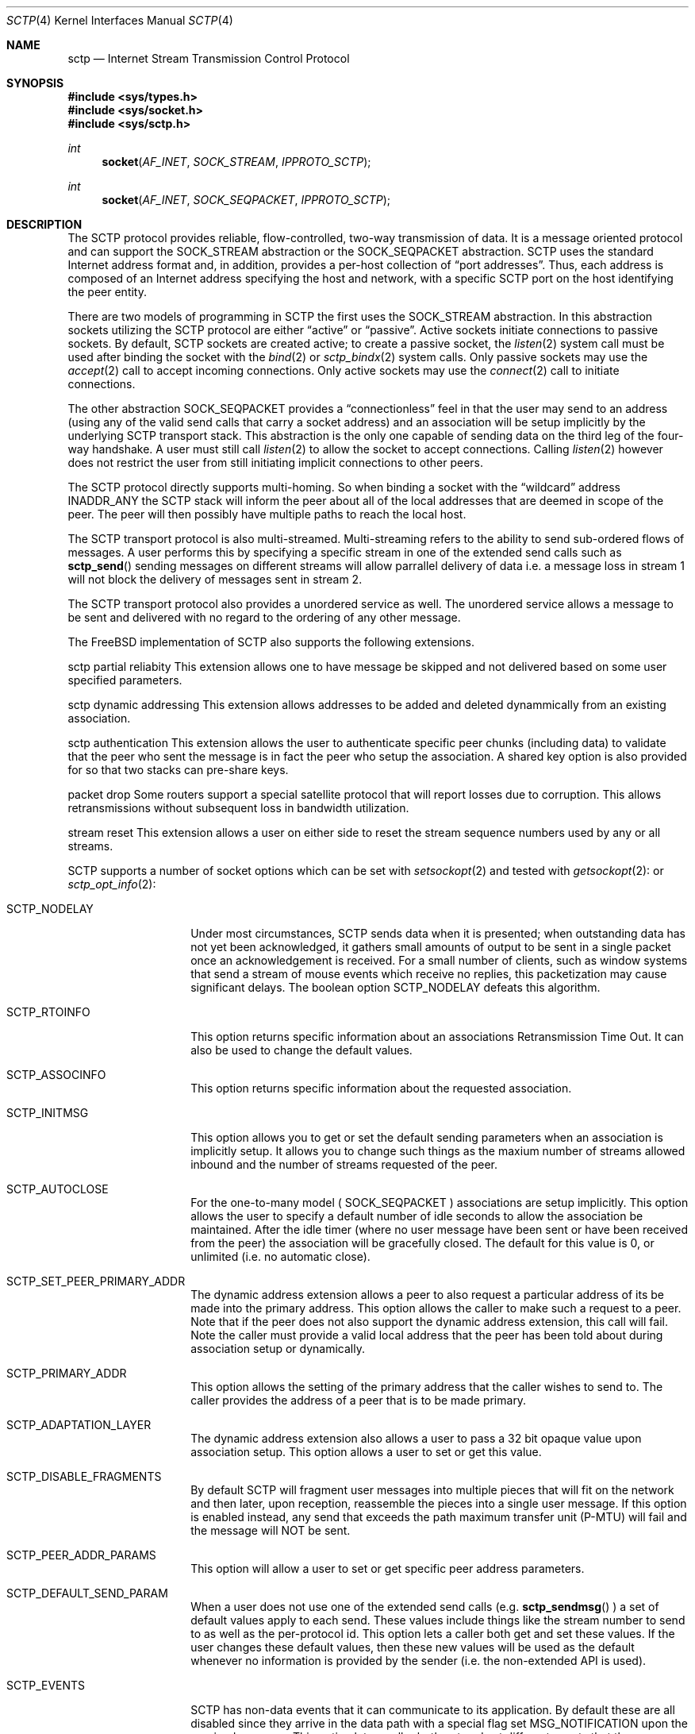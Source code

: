 .\" Copyright (c) 1983, 1991, 1993
.\"	The Regents of the University of California.  All rights reserved.
.\"
.\" Redistribution and use in source and binary forms, with or without
.\" modification, are permitted provided that the following conditions
.\" are met:
.\" 1. Redistributions of source code must retain the above copyright
.\"    notice, this list of conditions and the following disclaimer.
.\" 2. Redistributions in binary form must reproduce the above copyright
.\"    notice, this list of conditions and the following disclaimer in the
.\"    documentation and/or other materials provided with the distribution.
.\" 3. All advertising materials mentioning features or use of this software
.\"    must display the following acknowledgement:
.\"	This product includes software developed by the University of
.\"	California, Berkeley and its contributors.
.\" 4. Neither the name of the University nor the names of its contributors
.\"    may be used to endorse or promote products derived from this software
.\"    without specific prior written permission.
.\"
.\" THIS SOFTWARE IS PROVIDED BY THE REGENTS AND CONTRIBUTORS ``AS IS'' AND
.\" ANY EXPRESS OR IMPLIED WARRANTIES, INCLUDING, BUT NOT LIMITED TO, THE
.\" IMPLIED WARRANTIES OF MERCHANTABILITY AND FITNESS FOR A PARTICULAR PURPOSE
.\" ARE DISCLAIMED.  IN NO EVENT SHALL THE REGENTS OR CONTRIBUTORS BE LIABLE
.\" FOR ANY DIRECT, INDIRECT, INCIDENTAL, SPECIAL, EXEMPLARY, OR CONSEQUENTIAL
.\" DAMAGES (INCLUDING, BUT NOT LIMITED TO, PROCUREMENT OF SUBSTITUTE GOODS
.\" OR SERVICES; LOSS OF USE, DATA, OR PROFITS; OR BUSINESS INTERRUPTION)
.\" HOWEVER CAUSED AND ON ANY THEORY OF LIABILITY, WHETHER IN CONTRACT, STRICT
.\" LIABILITY, OR TORT (INCLUDING NEGLIGENCE OR OTHERWISE) ARISING IN ANY WAY
.\" OUT OF THE USE OF THIS SOFTWARE, EVEN IF ADVISED OF THE POSSIBILITY OF
.\" SUCH DAMAGE.
.\"
.\"     From: @(#)send.2	8.2 (Berkeley) 2/21/94
.\" $FreeBSD:$
.\"
.Dd December 15, 2006
.Dt SCTP 4
.Os
.Sh NAME
.Nm sctp
.Nd Internet Stream Transmission Control Protocol
.Sh SYNOPSIS
.In sys/types.h
.In sys/socket.h
.In sys/sctp.h
.Ft int
.Fn socket AF_INET SOCK_STREAM IPPROTO_SCTP
.Ft int
.Fn socket AF_INET SOCK_SEQPACKET IPPROTO_SCTP
.Sh DESCRIPTION
The
.Tn SCTP
protocol provides reliable, flow-controlled, two-way
transmission of data.
It is a message oriented protocol and can
support the
.Dv SOCK_STREAM
abstraction or the 
.Dv SOCK_SEQPACKET
abstraction.
.Tn SCTP
uses the standard
Internet address format and, in addition, provides a per-host
collection of
.Dq "port addresses" .
Thus, each address is composed
of an Internet address specifying the host and network,
with a specific
.Tn SCTP
port on the host identifying the peer entity.
.Pp
There are two models of programming in SCTP the first
uses the
.Dv SOCK_STREAM
abstraction. In this abstraction
sockets utilizing the
.Tn SCTP
protocol are either
.Dq active
or
.Dq passive .
Active sockets initiate connections to passive
sockets.
By default,
.Tn SCTP
sockets are created active; to create a
passive socket, the
.Xr listen 2
system call must be used
after binding the socket with the
.Xr bind 2
or
.Xr sctp_bindx 2
system calls.
Only passive sockets may use the
.Xr accept 2
call to accept incoming connections.
Only active sockets may use the
.Xr connect 2
call to initiate connections.
.Pp
The other abstraction
.Dv SOCK_SEQPACKET
provides a 
.Dq connectionless
feel in that the user may send to an address
(using any of the valid send calls that carry a
socket address) and an association will be setup
implicitly by the underlying 
.Tn SCTP
transport stack. This abstraction is the only one
capable of sending data on the third leg of the
four-way handshake. A user must still call
.Xr listen 2
to allow the socket to accept connections. Calling
.Xr listen 2
however does not restrict the user from still initiating
implicit connections to other peers.
.Pp
The
.Tn SCTP
protocol directly supports multi-homing. So when binding
a socket with the
.Dq wildcard
address
.Dv INADDR_ANY
the 
.Tn SCTP
stack will inform the peer about all of the local addresses
that are deemed in scope of the peer. The peer will then
possibly have multiple paths to reach the local host.
.Pp
The 
.Tn SCTP
transport protocol is also multi-streamed. Multi-streaming refers
to the ability to send sub-ordered flows of messages. A user performs
this by specifying a specific stream in one of the extended send
calls such as
.Fn sctp_send
sending messages on different streams will allow parrallel delivery
of data i.e. a message loss in stream 1 will not block the delivery
of messages sent in stream 2.
.Pp
The 
.Tn SCTP
transport protocol also provides a unordered service as well. The
unordered service allows a message to be sent and delivered with
no regard to the ordering of any other message.
.Pp
The FreeBSD implementation of 
.Tn SCTP 
also supports the following extensions.
.Pp
.Dv sctp partial reliabity
This extension allows one to have message be skipped and
not delivered based on some user specified parameters.
.Pp
.Dv sctp dynamic addressing
This extension allows addresses to be added and deleted
dynammically from an existing association.
.Pp
.Dv sctp authentication
This extension allows the user to authenticate specific
peer chunks (including data) to validate that the peer
who sent the message is in fact the peer who setup the
association. A shared key option is also provided for
so that two stacks can pre-share keys.
.Pp
.Dv packet drop
Some routers support a special satellite protocol that
will report losses due to corruption. This allows
retransmissions without subsequent loss in bandwidth utilization.
.Pp
.Dv stream reset
This extension allows a user on either side to reset the
stream sequence numbers used by any or all streams.
.Pp
.Tn SCTP
supports a number of socket options which can be set with
.Xr setsockopt 2
and tested with
.Xr getsockopt 2 :
or
.Xr sctp_opt_info 2 :
.Bl -tag -width ".Dv SCTP_NODELAY"
.It Dv SCTP_NODELAY
Under most circumstances,
.Tn SCTP
sends data when it is presented;
when outstanding data has not yet been acknowledged, it gathers
small amounts of output to be sent in a single packet once
an acknowledgement is received.
For a small number of clients, such as window systems
that send a stream of mouse events which receive no replies,
this packetization may cause significant delays.
The boolean option
.Dv SCTP_NODELAY
defeats this algorithm.

.It Dv SCTP_RTOINFO
This option returns specific information about an associations
Retransmission Time Out. It can also be used to change the
default values.
.It Dv SCTP_ASSOCINFO
This option returns specific information about the requested
association.
.It Dv SCTP_INITMSG
This option allows you to get or set the default sending
parameters when an association is implicitly setup. It
allows you to change such things as the maxium number of
streams allowed inbound and the number of streams requested
of the peer.
.It Dv SCTP_AUTOCLOSE
For the one-to-many model (
.Dv SOCK_SEQPACKET
) associations are setup implicitly. This option allows
the user to specify a default number of idle seconds to
allow the association be maintained. After the idle timer
(where no user message have been sent or have been received
from the peer) the association will be gracefully closed. The
default for this value is 0, or unlimited (i.e. no automatic close).
.It Dv SCTP_SET_PEER_PRIMARY_ADDR
The dynamic address extension allows a peer to also request
a particular address of its be made into the primary address. This
option allows the caller to make such a request to a peer. Note that
if the peer does not also support the dynamic address extension, this
call will fail. Note the caller must provide a valid local address that
the peer has been told about during association setup or dynamically.
.It Dv SCTP_PRIMARY_ADDR
This option allows the setting of the primary address
that the caller wishes to send to. The caller provides
the address of a peer that is to be made primary.
.It Dv SCTP_ADAPTATION_LAYER
The dynamic address extension also allows a user to 
pass a 32 bit opaque value upon association setup. This
option allows a user to set or get this value.
.It Dv SCTP_DISABLE_FRAGMENTS
By default 
.Tn SCTP 
will fragment user messages into multiple pieces that
will fit on the network and then later, upon reception, reassemble the
pieces into a single user message. If this option is enabled
instead, any send that exceeds the path maximum transfer unit (P-MTU)
will fail and the message will NOT be sent.
.It Dv SCTP_PEER_ADDR_PARAMS
This option will allow a user to set or get specific
peer address parameters.
.It Dv SCTP_DEFAULT_SEND_PARAM
When a user does not use one of the extended send
calls (e.g.
.Fn sctp_sendmsg
) a set of default values apply to each send. These
values include things like the stream number to send
to as well as the per-protocol id. This option lets
a caller both get and set these values. If the
user changes these default values, then these new
values will be used as the default whenever no
information is provided by the sender (i.e. the
non-extended API is used).
.It Dv SCTP_EVENTS
.Tn SCTP 
has non-data events that it can communicate
to its application. By default these are all disabled
since they arrive in the data path with a special
flag set 
.Dv MSG_NOTIFICATION
upon the received message. This option lets a caller
both get and set different events that they are interested
in receiving.
.It Dv SCTP_I_WANT_MAPPED_V4_ADDR
.Tn SCTP 
suports both IPV4 and IPV6. A association may
span both IPV4 and IPV6 addresses since 
.Tn SCTP
is multi-homed.
By default, when opening an IPV6 socket with
.Tn SCTP
information arriving on the socket from a peers
V4 address will be presented with an address family
of AF_INET. If this is undesireable, then this option
can be enabled which will then convert all V4 addresses
int mapped V6 representations.
.It Dv SCTP_MAXSEG
By default 
.Tn SCTP 
chooses its message fragmentation point
based upon the smallest P-MTU of the peer. This
option lets the caller set it to a smaller value. Note
that while the user can change this value, if the P-MTU
is smaller than the value set by the user, then the P-MTU
value will override any user setting.
.It Dv SCTP_DELAYED_ACK_TIME
This option lets the user both set and get the
delayed ack time (in milliseconds) that
.Tn SCTP
is using. The default is 200 milliseconds.
.It Dv SCTP_PARTIAL_DELIVERY_POINT
.Tn SCTP 
at times may need to start delivery of a
very large message before the entire message as
arrived. By default SCTP waits until the incoming
message is larger than one fourth of the receive
buffer. This option allows the stacks value
to be overridden with a smaller value.
.It Dv SCTP_FRAGMENT_INTERLEAVE
.Tn SCTP
at times will start partial delivery (as mentioned above). In
the normal case successive reads will continue to return
the rest of the message, blocking inf needed, until all of
that message is read. However
this means other messages may have arrived and be ready
for delivery and be blocked behind the message being partially
delivered. If this option is enabled, when a partial delivery
message has no more data to be received then a subsequent
read may return a different message that is ready for delivery.
By default this option is off since the user must be using the
extended API's to be able to tell the difference between
messages (via the stream and stream sequence number).
.It Dv SCTP_AUTH_CHUNK
By default only the dynamic addressing chunks are
authenticated. This option lets a user request an
additional chunk be authenticated as well. Note that
successive calls to this option will work and continue
to add more chunks that require authentication. Note
that this option only effects future associations and
not existing ones.
.It Dv SCTP_AUTH_KEY
This option allows a user to specify a shared
key that can be later used to authenticate
a peer.
.It Dv SCTP_HMAC_IDENT
This option will let you get or set the list of
HMAC algorithms used to authenticate peers. Note
that the HMAC values are in priority order where
the first HMAC identifier is the most prefered
and the last is the least prefered.
.It Dv SCTP_AUTH_ACTIVE_KEY
This option allows you to make a key active for
the generation of authentication information. Note
that the peer must have the same key or else the
data will be discarded.
.It Dv SCTP_AUTH_DELETE_KEY
This option allows you to delete an old key.
.It Dv SCTP_USE_EXT_RECVINFO
The sockets api document allows an extended
send/receive information structure to be used.
The extended structure includes additional fields
related to the next message to be received (after the
current receive completes) if such information is known.
By default the system will not pass this information. This
option allows the user to request this information.
.It Dv SCTP_AUTO_ASCONF
By default when bound to all address and the system administrator has
enables automatic dynamic addresses, the 
.Tn SCTP
stack will automatically generate address changes into add and
delete requests to any peers by setting this option to
true. This option allows an endpoint to disable that behavior.
.It Dv SCTP_MAXBURST
By default
.Tn SCTP
implements micro-burst control so that as the congestion window
opens up no large burst of packets can be generated. The default
burst limit is four. This option lets the user change this
value.
.It Dv SCTP_CONTEXT
Many sctp extended calls have a context field. The context
field is a 32 bit opaque value that will be returned in
send failures. This option lets the caller set the default
context value to use when none is provided by the user.
.It Dv SCTP_EXPLICIT_EOR
By default, a single send is a complete message. 
.Tn SCTP
generates an implied record boundary. If this option
is enabled, then all sends are part of the same message
until the user indicates an end of record with the
special flag 
.Dv SCTP_EOR
passed in the sctp_sndrcvinfo flags field. This effectively
makes all sends part of the same message until the user
specifices differently. This means that a caller must
NOT change the stream number until after the 
.Dv SCTP_EOR
is passed to 
.Tn SCTP
else an error will be returned.
.It Dv SCTP_STATUS
This option is a read only option that returns
various status information about the specified association.
.It Dv SCTP_GET_PEER_ADDR_INFO
This read only option returns information about a peer
address.
.It Dv SCTP_PEER_AUTH_CHUNKS
This read only option returns a list of the chunks
the peer requires to be authenticated.
.It Dv SCTP_LOCAL_AUTH_CHUNKS
This read only option returns a list of the locally
required chunks that must be authenticated.
.It Dv SCTP_RESET_STREAMS
This socket option is used to cause a stream sequence
number or all stream sequence numbers to be reset. Note
that the peer
.Tn SCTP
endpoint must also support the stream reset extension
as well.
.Sh ERRORS
.El
.Sh SEE ALSO
.Xr sctp_sendmsg 3 ,
.Xr sctp_recvmsg 3 ,
.Xr sctp_connectx 3 ,
.Xr sctp_bindx 3 ,
.Xr sctp_connectx 3 ,
.Xr sctp_opt_info 3 ,
.Xr connect 2 ,
.Xr accept 2 ,
.Xr listen 2 ,
.Xr bind 2 ,


